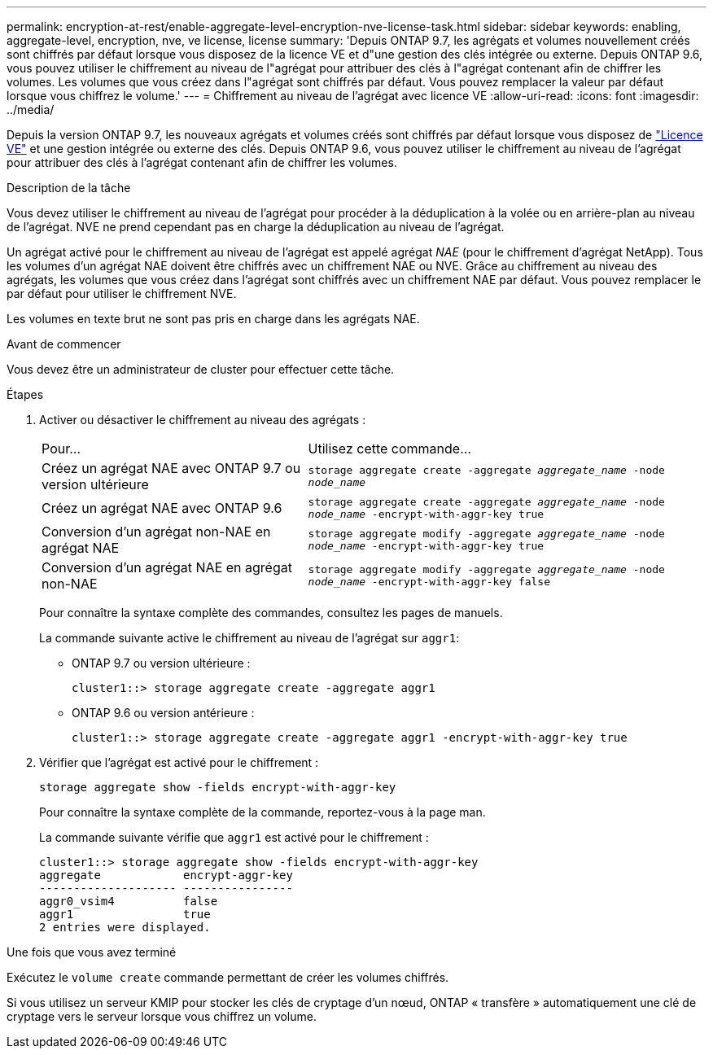 ---
permalink: encryption-at-rest/enable-aggregate-level-encryption-nve-license-task.html 
sidebar: sidebar 
keywords: enabling, aggregate-level, encryption, nve, ve license, license 
summary: 'Depuis ONTAP 9.7, les agrégats et volumes nouvellement créés sont chiffrés par défaut lorsque vous disposez de la licence VE et d"une gestion des clés intégrée ou externe. Depuis ONTAP 9.6, vous pouvez utiliser le chiffrement au niveau de l"agrégat pour attribuer des clés à l"agrégat contenant afin de chiffrer les volumes. Les volumes que vous créez dans l"agrégat sont chiffrés par défaut. Vous pouvez remplacer la valeur par défaut lorsque vous chiffrez le volume.' 
---
= Chiffrement au niveau de l'agrégat avec licence VE
:allow-uri-read: 
:icons: font
:imagesdir: ../media/


[role="lead"]
Depuis la version ONTAP 9.7, les nouveaux agrégats et volumes créés sont chiffrés par défaut lorsque vous disposez de link:https://docs.netapp.com/us-en/ontap/encryption-at-rest/install-license-task.html["Licence VE"] et une gestion intégrée ou externe des clés. Depuis ONTAP 9.6, vous pouvez utiliser le chiffrement au niveau de l'agrégat pour attribuer des clés à l'agrégat contenant afin de chiffrer les volumes.

.Description de la tâche
Vous devez utiliser le chiffrement au niveau de l'agrégat pour procéder à la déduplication à la volée ou en arrière-plan au niveau de l'agrégat. NVE ne prend cependant pas en charge la déduplication au niveau de l'agrégat.

Un agrégat activé pour le chiffrement au niveau de l'agrégat est appelé agrégat _NAE_ (pour le chiffrement d'agrégat NetApp). Tous les volumes d'un agrégat NAE doivent être chiffrés avec un chiffrement NAE ou NVE. Grâce au chiffrement au niveau des agrégats, les volumes que vous créez dans l'agrégat sont chiffrés avec un chiffrement NAE par défaut. Vous pouvez remplacer le par défaut pour utiliser le chiffrement NVE.

Les volumes en texte brut ne sont pas pris en charge dans les agrégats NAE.

.Avant de commencer
Vous devez être un administrateur de cluster pour effectuer cette tâche.

.Étapes
. Activer ou désactiver le chiffrement au niveau des agrégats :
+
[cols="40,60"]
|===


| Pour... | Utilisez cette commande... 


 a| 
Créez un agrégat NAE avec ONTAP 9.7 ou version ultérieure
 a| 
`storage aggregate create -aggregate _aggregate_name_ -node _node_name_`



 a| 
Créez un agrégat NAE avec ONTAP 9.6
 a| 
`storage aggregate create -aggregate _aggregate_name_ -node _node_name_ -encrypt-with-aggr-key true`



 a| 
Conversion d'un agrégat non-NAE en agrégat NAE
 a| 
`storage aggregate modify -aggregate _aggregate_name_ -node _node_name_ -encrypt-with-aggr-key true`



 a| 
Conversion d'un agrégat NAE en agrégat non-NAE
 a| 
`storage aggregate modify -aggregate _aggregate_name_ -node _node_name_ -encrypt-with-aggr-key false`

|===
+
Pour connaître la syntaxe complète des commandes, consultez les pages de manuels.

+
La commande suivante active le chiffrement au niveau de l'agrégat sur `aggr1`:

+
** ONTAP 9.7 ou version ultérieure :
+
[listing]
----
cluster1::> storage aggregate create -aggregate aggr1
----
** ONTAP 9.6 ou version antérieure :
+
[listing]
----
cluster1::> storage aggregate create -aggregate aggr1 -encrypt-with-aggr-key true
----


. Vérifier que l'agrégat est activé pour le chiffrement :
+
`storage aggregate show -fields encrypt-with-aggr-key`

+
Pour connaître la syntaxe complète de la commande, reportez-vous à la page man.

+
La commande suivante vérifie que `aggr1` est activé pour le chiffrement :

+
[listing]
----
cluster1::> storage aggregate show -fields encrypt-with-aggr-key
aggregate            encrypt-aggr-key
-------------------- ----------------
aggr0_vsim4          false
aggr1                true
2 entries were displayed.
----


.Une fois que vous avez terminé
Exécutez le `volume create` commande permettant de créer les volumes chiffrés.

Si vous utilisez un serveur KMIP pour stocker les clés de cryptage d'un nœud, ONTAP « transfère » automatiquement une clé de cryptage vers le serveur lorsque vous chiffrez un volume.

